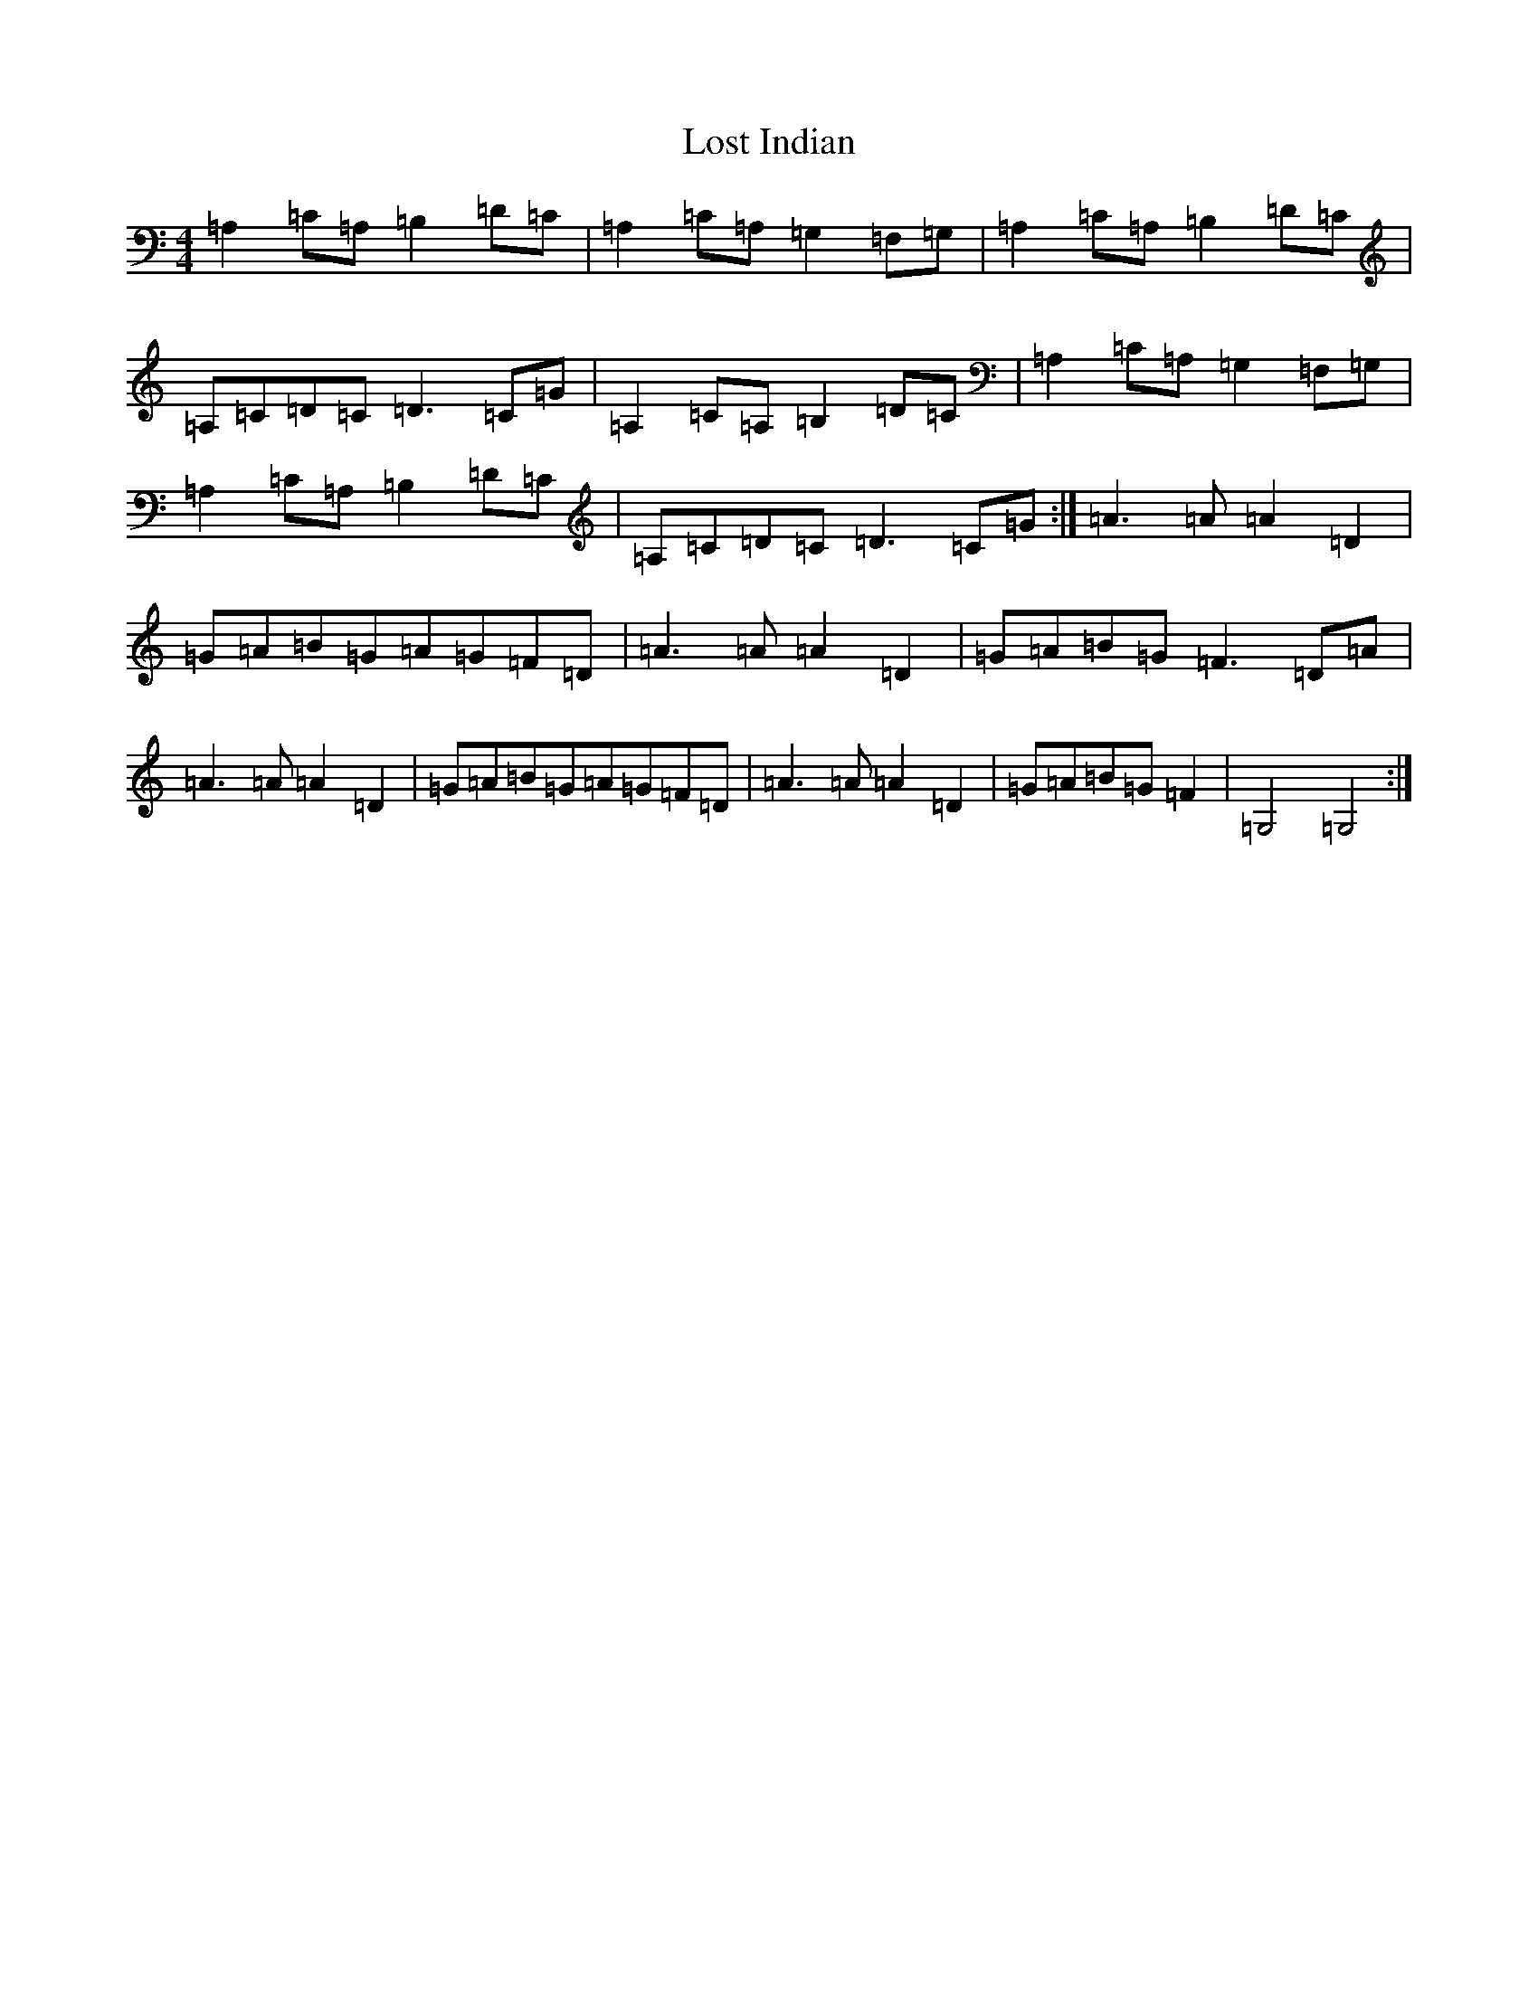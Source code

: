 X: 12815
T: Lost Indian
S: https://thesession.org/tunes/13953#setting25180
Z: G Major
R: reel
M: 4/4
L: 1/8
K: C Major
=A,2=C=A,=B,2=D=C|=A,2=C=A,=G,2=F,=G,|=A,2=C=A,=B,2=D=C|=A,=C=D=C=D3=C=G|=A,2=C=A,=B,2=D=C|=A,2=C=A,=G,2=F,=G,|=A,2=C=A,=B,2=D=C|=A,=C=D=C=D3=C=G:|=A3=A=A2=D2|=G=A=B=G=A=G=F=D|=A3=A=A2=D2|=G=A=B=G=F3=D=A|=A3=A=A2=D2|=G=A=B=G=A=G=F=D|=A3=A=A2=D2|=G=A=B=G=F2|=G,4=G,4:|